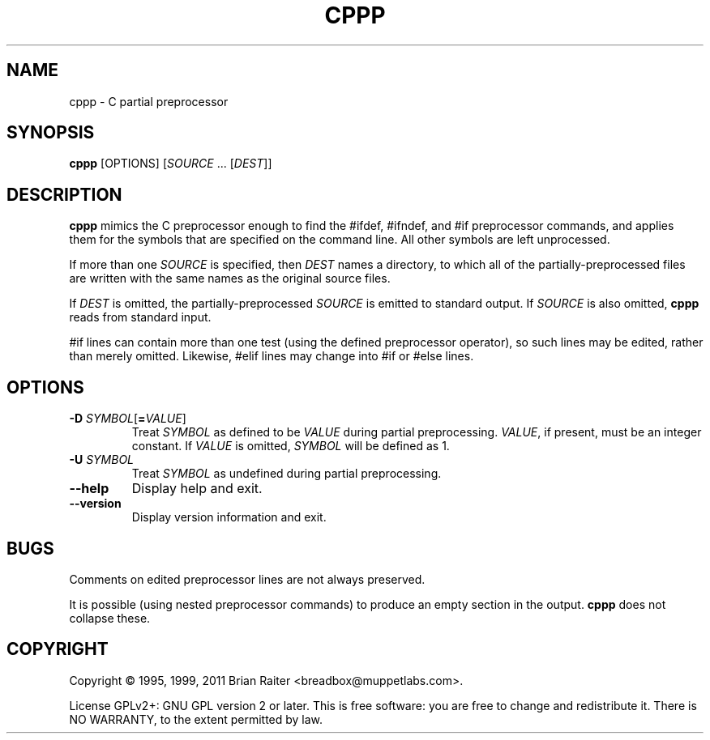 .TH CPPP 1
.LO 1
.SH NAME
cppp \- C partial preprocessor
.SH SYNOPSIS
.B cppp
[OPTIONS] [\fISOURCE\fR ... [\fIDEST\fR]]
.SH DESCRIPTION
.B cppp
mimics the C preprocessor enough to find the #ifdef, #ifndef, and #if
preprocessor commands, and applies them for the symbols that are
specified on the command line. All other symbols are left unprocessed.
.P
If more than one
.I SOURCE
is specified, then
.I DEST
names a directory, to which all of the partially-preprocessed files
are written with the same names as the original source files.
.P
If
.I DEST
is omitted, the partially-preprocessed
.I SOURCE
is emitted to standard output. If
.I SOURCE
is also omitted,
.B cppp
reads from standard input.
.P
#if lines can contain more than one test (using the defined
preprocessor operator), so such lines may be edited, rather than
merely omitted. Likewise, #elif lines may change into #if or #else
lines.
.SH OPTIONS
.TP
\fB\-D\fR \fISYMBOL\fR[\fB=\fR\fIVALUE\fR]
Treat
.I SYMBOL
as defined to be
.I VALUE
during partial preprocessing. 
.IR VALUE ,
if present, must be an integer constant. If
.I VALUE
is omitted,
.I SYMBOL
will be defined as 1.
.TP
\fB\-U\fR \fISYMBOL\fR
Treat
.I SYMBOL
as undefined during partial preprocessing.
.TP
.B \--help
Display help and exit.
.TP
.B \--version
Display version information and exit.
.SH BUGS
Comments on edited preprocessor lines are not always preserved.
.P
It is possible (using nested preprocessor commands) to produce an
empty section in the output.
.B cppp
does not collapse these.
.SH COPYRIGHT
Copyright \(co 1995, 1999, 2011 Brian Raiter
<breadbox@muppetlabs.com>.
.P
License GPLv2+: GNU GPL version 2 or later. This is free software: you
are free to change and redistribute it. There is NO WARRANTY, to the
extent permitted by law.
